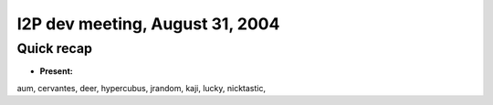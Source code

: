 I2P dev meeting, August 31, 2004
================================

Quick recap
-----------

* **Present:**

aum,
cervantes,
deer,
hypercubus,
jrandom,
kaji,
lucky,
nicktastic,
